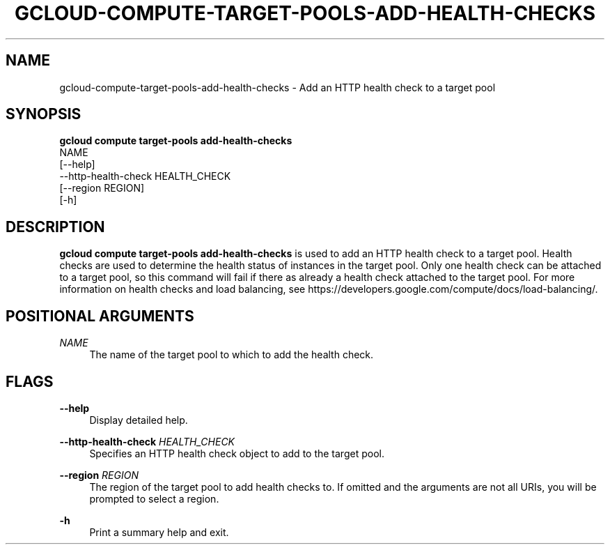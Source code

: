 '\" t
.TH "GCLOUD\-COMPUTE\-TARGET\-POOLS\-ADD\-HEALTH\-CHECKS" "1"
.ie \n(.g .ds Aq \(aq
.el       .ds Aq '
.nh
.ad l
.SH "NAME"
gcloud-compute-target-pools-add-health-checks \- Add an HTTP health check to a target pool
.SH "SYNOPSIS"
.sp
.nf
\fBgcloud compute target\-pools add\-health\-checks\fR
  NAME
  [\-\-help]
  \-\-http\-health\-check HEALTH_CHECK
  [\-\-region REGION]
  [\-h]
.fi
.SH "DESCRIPTION"
.sp
\fBgcloud compute target\-pools add\-health\-checks\fR is used to add an HTTP health check to a target pool\&. Health checks are used to determine the health status of instances in the target pool\&. Only one health check can be attached to a target pool, so this command will fail if there as already a health check attached to the target pool\&. For more information on health checks and load balancing, see https://developers\&.google\&.com/compute/docs/load\-balancing/\&.
.SH "POSITIONAL ARGUMENTS"
.PP
\fINAME\fR
.RS 4
The name of the target pool to which to add the health check\&.
.RE
.SH "FLAGS"
.PP
\fB\-\-help\fR
.RS 4
Display detailed help\&.
.RE
.PP
\fB\-\-http\-health\-check\fR \fIHEALTH_CHECK\fR
.RS 4
Specifies an HTTP health check object to add to the target pool\&.
.RE
.PP
\fB\-\-region\fR \fIREGION\fR
.RS 4
The region of the target pool to add health checks to\&. If omitted and the arguments are not all URIs, you will be prompted to select a region\&.
.RE
.PP
\fB\-h\fR
.RS 4
Print a summary help and exit\&.
.RE
